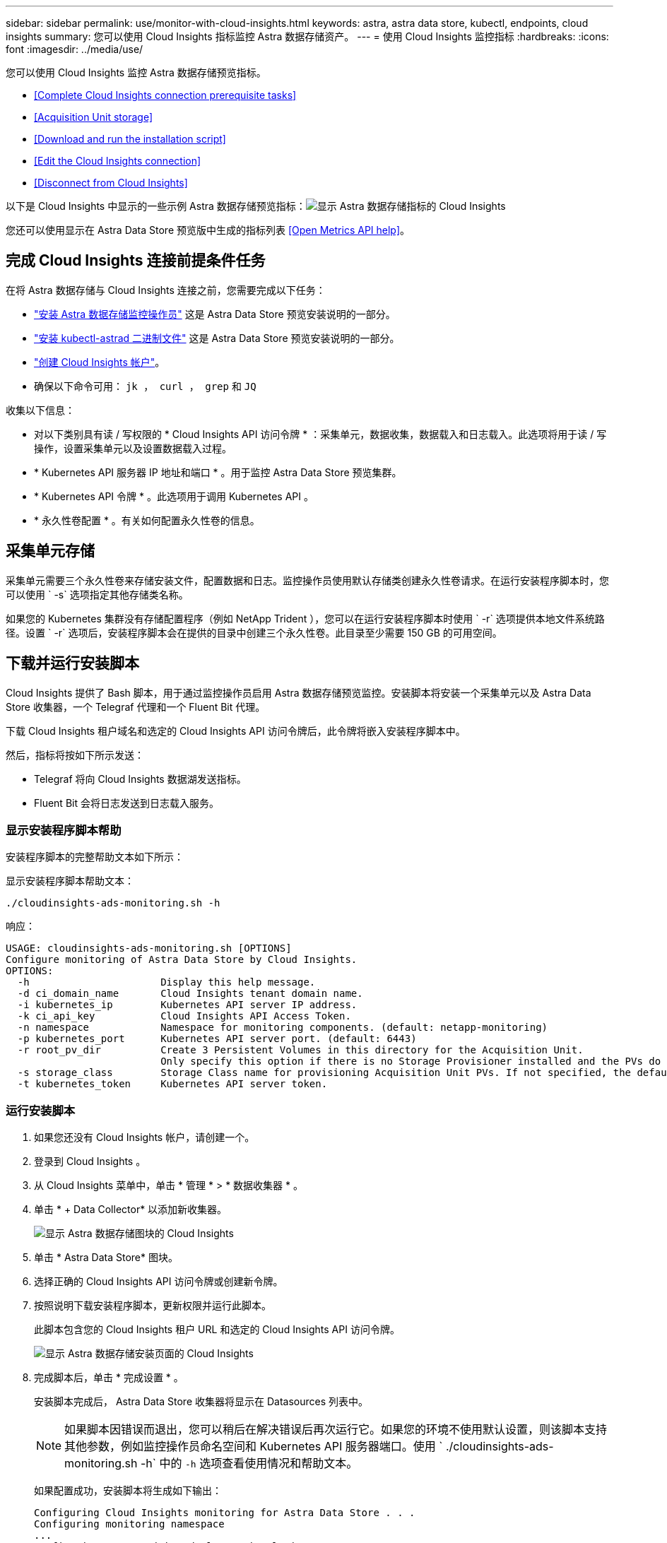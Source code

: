 ---
sidebar: sidebar 
permalink: use/monitor-with-cloud-insights.html 
keywords: astra, astra data store, kubectl, endpoints, cloud insights 
summary: 您可以使用 Cloud Insights 指标监控 Astra 数据存储资产。 
---
= 使用 Cloud Insights 监控指标
:hardbreaks:
:icons: font
:imagesdir: ../media/use/


您可以使用 Cloud Insights 监控 Astra 数据存储预览指标。

* <<Complete Cloud Insights connection prerequisite tasks>>
* <<Acquisition Unit storage>>
* <<Download and run the installation script>>
* <<Edit the Cloud Insights connection>>
* <<Disconnect from Cloud Insights>>


以下是 Cloud Insights 中显示的一些示例 Astra 数据存储预览指标：image:ci_ui_metrics.png["显示 Astra 数据存储指标的 Cloud Insights"]

您还可以使用显示在 Astra Data Store 预览版中生成的指标列表 <<Open Metrics API help>>。



== 完成 Cloud Insights 连接前提条件任务

在将 Astra 数据存储与 Cloud Insights 连接之前，您需要完成以下任务：

* link:../get-started/install-ads.html["安装 Astra 数据存储监控操作员"] 这是 Astra Data Store 预览安装说明的一部分。
* link:../get-started/install-ads.html["安装 kubectl-astrad 二进制文件"] 这是 Astra Data Store 预览安装说明的一部分。
* https://docs.netapp.com/us-en/cloudinsights/task_cloud_insights_onboarding_1.html["创建 Cloud Insights 帐户"^]。
* 确保以下命令可用： `jk ， curl ， grep` 和 `JQ`


收集以下信息：

* 对以下类别具有读 / 写权限的 * Cloud Insights API 访问令牌 * ：采集单元，数据收集，数据载入和日志载入。此选项将用于读 / 写操作，设置采集单元以及设置数据载入过程。
* * Kubernetes API 服务器 IP 地址和端口 * 。用于监控 Astra Data Store 预览集群。
* * Kubernetes API 令牌 * 。此选项用于调用 Kubernetes API 。
* * 永久性卷配置 * 。有关如何配置永久性卷的信息。




== 采集单元存储

采集单元需要三个永久性卷来存储安装文件，配置数据和日志。监控操作员使用默认存储类创建永久性卷请求。在运行安装程序脚本时，您可以使用 ` -s` 选项指定其他存储类名称。

如果您的 Kubernetes 集群没有存储配置程序（例如 NetApp Trident ），您可以在运行安装程序脚本时使用 ` -r` 选项提供本地文件系统路径。设置 ` -r` 选项后，安装程序脚本会在提供的目录中创建三个永久性卷。此目录至少需要 150 GB 的可用空间。



== 下载并运行安装脚本

Cloud Insights 提供了 Bash 脚本，用于通过监控操作员启用 Astra 数据存储预览监控。安装脚本将安装一个采集单元以及 Astra Data Store 收集器，一个 Telegraf 代理和一个 Fluent Bit 代理。

下载 Cloud Insights 租户域名和选定的 Cloud Insights API 访问令牌后，此令牌将嵌入安装程序脚本中。

然后，指标将按如下所示发送：

* Telegraf 将向 Cloud Insights 数据湖发送指标。
* Fluent Bit 会将日志发送到日志载入服务。




=== 显示安装程序脚本帮助

安装程序脚本的完整帮助文本如下所示：

显示安装程序脚本帮助文本：

[listing]
----
./cloudinsights-ads-monitoring.sh -h
----
响应：

[listing]
----
USAGE: cloudinsights-ads-monitoring.sh [OPTIONS]
Configure monitoring of Astra Data Store by Cloud Insights.
OPTIONS:
  -h                      Display this help message.
  -d ci_domain_name       Cloud Insights tenant domain name.
  -i kubernetes_ip        Kubernetes API server IP address.
  -k ci_api_key           Cloud Insights API Access Token.
  -n namespace            Namespace for monitoring components. (default: netapp-monitoring)
  -p kubernetes_port      Kubernetes API server port. (default: 6443)
  -r root_pv_dir          Create 3 Persistent Volumes in this directory for the Acquisition Unit.
                          Only specify this option if there is no Storage Provisioner installed and the PVs do not already exist.
  -s storage_class        Storage Class name for provisioning Acquisition Unit PVs. If not specified, the default storage class will be used.
  -t kubernetes_token     Kubernetes API server token.
----


=== 运行安装脚本

. 如果您还没有 Cloud Insights 帐户，请创建一个。
. 登录到 Cloud Insights 。
. 从 Cloud Insights 菜单中，单击 * 管理 * > * 数据收集器 * 。
. 单击 * + Data Collector* 以添加新收集器。
+
image:ci_select_data_collector_tile.png["显示 Astra 数据存储图块的 Cloud Insights"]

. 单击 * Astra Data Store* 图块。
. 选择正确的 Cloud Insights API 访问令牌或创建新令牌。
. 按照说明下载安装程序脚本，更新权限并运行此脚本。
+
此脚本包含您的 Cloud Insights 租户 URL 和选定的 Cloud Insights API 访问令牌。

+
image:ci_install_page_filledin.png["显示 Astra 数据存储安装页面的 Cloud Insights"]

. 完成脚本后，单击 * 完成设置 * 。
+
安装脚本完成后， Astra Data Store 收集器将显示在 Datasources 列表中。

+

NOTE: 如果脚本因错误而退出，您可以稍后在解决错误后再次运行它。如果您的环境不使用默认设置，则该脚本支持其他参数，例如监控操作员命名空间和 Kubernetes API 服务器端口。使用 ` ./cloudinsights-ads-monitoring.sh -h` 中的 `` -h`` 选项查看使用情况和帮助文本。

+
如果配置成功，安装脚本将生成如下输出：

+
[listing]
----
Configuring Cloud Insights monitoring for Astra Data Store . . .
Configuring monitoring namespace
...
Configuring output sink and Fluent Bit plugins
Configuring Telegraf plugins
Configuring Acquisition Unit
...
Acquisition Unit has been installed successfully.
Configuring Astra Data Store data collector
Astra Data Store collector data '<CLUSTER_NAME>' created
Configuration done!
----




=== 代理 CR 示例

以下是运行安装程序脚本后 `monitoring-NetApp` 代理 CR 的外观示例。

[listing]
----
 spec:
  au:
    isEnabled: true
    storageClassName: auto-sc
  cluster-name: meg-ads-21-22-29-30
  docker-repo: docker.repo.eng.netapp.com/global/astra
  fluent-bit:
  - name: ads-tail
    outputs:
    - sink: ADS_STDOUT
    substitutions:
    - key: TAG
      value: firetapems
    - key: LOG_FILE
      values:
      - /var/log/firetap/*/ems/ems
      - /var/log/firetap/ems/*/ems/ems
    - key: ADS_CLUSTER_NAME
      value: meg-ads-21-22-28-29-30
  - name: agent
  - name: ads-tail-ci
    outputs:
    - sink: CI
    substitutions:
    - key: TAG
      value: netapp.ads
    - key: LOG_FILE
      values:
      - /var/log/firetap/*/ems/ems
      - /var/log/firetap/ems/*/ems/ems
    - key: ADS_CLUSTER_NAME
      value: meg-ads-21-22-28-29-30
  output-sink:
  - api-key: abcd
    domain-name: bzl9ngz.gst-adsdemo.ci-dev.netapp.com
    name: CI
  serviceAccount: sa-netapp-monitoring
  telegraf:
  - name: ads-open-metric
    outputs:
    - sink: CI
    run-mode:
    - ReplicaSet
    substitutions:
    - key: URLS
      values:
      - http://astrads-metrics-service.astrads-system.svc.cluster.local:9341
    - key: METRIC_TYPE
      value: ads-metric
    - key: ADS_CATEGORY
      value: netapp_ads
    - key: ADS_CLUSTER_NAME
      value: meg-ads-21-22-28-29-30
  - name: agent
status:
  au-pod-status: UP
  au-uuid: eddeccc6-3aa3-4dd2-a98c-220085fae6a9
----


== 编辑 Cloud Insights 连接

您可以稍后编辑 Kubernetes API 令牌或 Cloud Insights API 访问令牌：

* 如果要更新 Kubernetes API 令牌，应从 Cloud Insights UI 编辑 Astra 数据存储收集器。
* 如果要更新用于遥测和日志的 Cloud Insights API 访问令牌，应使用 kubectl 命令编辑监控操作员 CR 。




=== 更新 Kubernetes API 令牌

. 登录到 Cloud Insights 。
. 选择 * 管理 * > * 数据收集器 * 以访问数据收集器页面。
. 找到 Astra Data Store 集群的条目。
. 单击页面右侧的菜单，然后选择 * 编辑 * 。
. 使用新值更新 Kubernetes API Token 字段。
. 选择 * 保存收集器 * 。




=== 更新 Cloud Insights API 访问令牌

. 登录到 Cloud Insights 。
. 选择 * 管理 * > * API 访问 * 并单击 * + API 访问令牌 * ，创建新的 Cloud Insights API 访问令牌。
. 编辑代理 CR ：
+
[listing]
----
kubectl --namespace netapp-monitoring edit agent agent-monitoring-netapp
----
. 找到 `output-sink` 部分，找到名为 `CI` 的条目。
. 对于标签 `api-key` ，请将当前值替换为新的 Cloud Insights API 访问令牌。
+
此部分如下所示：

+
[listing]
----
 output-sink:
  - api-key: <api key value>
    domain-name: <tenant url>
    name: CI
----
. 保存并退出编辑器窗口。


监控操作员将更新 Telegraf 和 Fluent Bit 以使用新的 Cloud Insights API 访问令牌。



== 断开与 Cloud Insights 的连接

要断开与 Cloud Insights 的连接，您需要先从 Cloud Insights UI 中删除 Astra 数据存储收集器。完成后，您可以从监控操作员中删除采集单元， Telegraf 和 Fluent 位配置。



=== 删除 Astra Data Store 预览收集器

. 登录到 Cloud Insights 。
. 选择 * 管理 * > * 数据收集器 * 以访问数据收集器页面。
. 找到 Astra Data Store 集群的条目。
. 选择屏幕右侧的菜单，然后选择 * 删除 * 。
. 单击确认页面上的 * 删除 * 。




=== 删除采集单元， Telegraf 和 Fluent 位

. 编辑代理 CR ：
+
[listing]
----
kubectl --namespace netapp-monitoring edit agent agent-monitoring-netapp
----
. 找到 `au` 部分并将 `isenabled` 设置为 `false`
. 找到 `flual-bit` 部分，然后删除名为 `ads-tail -CI` 的插件。如果没有其他插件，您可以删除 `flual-bit` 部分。
. 找到 `telraf` 部分，然后删除名为 `ads-open-metric` 的插件。如果没有其他插件，您可以删除 `电报` 部分。
. 找到 `output-sink` 部分，然后卸下名为 `CI` 的接收器。
. 保存并退出编辑器窗口。
+
监控操作员将更新 Telegraf 和 Fluent 位配置并删除采集单元 POD 。

. 如果您使用本地目录作为采集单元 PV ，而不是存储配置程序，请删除这些 PV ：
+
[listing]
----
kubectl delete pv au-lib au-log au-pv
----
+
然后，删除运行采集单元的节点上的实际目录。

. 删除采集单元 POD 后，您可以从 Cloud Insights 中删除采集单元。
+
.. 在 Cloud Insights 菜单中，选择 * 管理 * > * 数据收集器 * 。
.. 单击 * 采集单元 * 选项卡。
.. 单击采集单元 POD 旁边的菜单。
.. 选择 * 删除 * 。




监控操作员将更新 Telegraf 和 Fluent 位配置并删除采集单元。



== 打开指标 API 帮助

下面列出了可用于从 Astra Data Store 预览版收集指标的 API 。

* "help" 行说明了指标。
* "type" 行表示指标是量表还是计数器。


[listing]
----
# HELP astrads_cluster_capacity_logical_percent Percentage cluster logical capacity that is used (0-100)
# TYPE astrads_cluster_capacity_logical_percent gauge
# HELP astrads_cluster_capacity_max_logical Max Logical capacity of the cluster in bytes
# TYPE astrads_cluster_capacity_max_logical gauge
# HELP astrads_cluster_capacity_max_physical The sum of the space in the cluster in bytes for storing data after provisioning efficiencies, data reduction algorithms and replication schemes are applied
# TYPE astrads_cluster_capacity_max_physical gauge
# HELP astrads_cluster_capacity_ops The IO operations capacity of the cluster
# TYPE astrads_cluster_capacity_ops gauge
# HELP astrads_cluster_capacity_physical_percent The percentage of cluster physical capacity that is used (0-100)
# TYPE astrads_cluster_capacity_physical_percent gauge
# HELP astrads_cluster_capacity_used_logical The sum of the bytes of data in all volumes in the cluster before provisioning efficiencies, data reduction algorithms and replication schemes are applied
# TYPE astrads_cluster_capacity_used_logical gauge
# HELP astrads_cluster_capacity_used_physical Used Physical capacity of a cluster in bytes
# TYPE astrads_cluster_capacity_used_physical gauge
# HELP astrads_cluster_other_latency The sum of the accumulated latency in seconds for other IO operations of all the volumes in a cluster. Divide by astrads_cluster_other_ops to get the average latency per other operation
# TYPE astrads_cluster_other_latency counter
# HELP astrads_cluster_other_ops The sum of the other IO operations of all the volumes in a cluster
# TYPE astrads_cluster_other_ops counter
# HELP astrads_cluster_read_latency The sum of the accumulated latency in seconds of read IO operations of all the volumes in a cluster. Divide by astrads_cluster_read_ops to get the average latency per read operation
# TYPE astrads_cluster_read_latency counter
# HELP astrads_cluster_read_ops The sum of the read IO operations of all the volumes in a cluster
# TYPE astrads_cluster_read_ops counter
# HELP astrads_cluster_read_throughput The sum of the read throughput of all the volumes in a cluster in bytes
# TYPE astrads_cluster_read_throughput counter
# HELP astrads_cluster_storage_efficiency Efficacy of data reduction technologies. (logical used / physical used)
# TYPE astrads_cluster_storage_efficiency gauge
# HELP astrads_cluster_total_latency The sum of the accumulated latency in seconds of all IO operations of all the volumes in a cluster. Divide by astrads_cluster_total_ops to get average latency per operation
# TYPE astrads_cluster_total_latency counter
# HELP astrads_cluster_total_ops The sum of the IO operations of all the volumes in a cluster
# TYPE astrads_cluster_total_ops counter
# HELP astrads_cluster_total_throughput The sum of the read and write throughput of all the volumes in a cluster in bytes
# TYPE astrads_cluster_total_throughput counter
# HELP astrads_cluster_utilization_factor The ratio of the current cluster IO operations based on recent IO sizes to the cluster iops capacity. (0.0 - 1.0)
# TYPE astrads_cluster_utilization_factor gauge
# HELP astrads_cluster_volume_used The sum of used capacity of all the volumes in a cluster in bytes
# TYPE astrads_cluster_volume_used gauge
# HELP astrads_cluster_write_latency The sum of the accumulated latency in seconds of write IO operations of all the volumes in a cluster. Divide by astrads_cluster_write_ops to get the average latency per write operation
# TYPE astrads_cluster_write_latency counter
# HELP astrads_cluster_write_ops The sum of the write IO operations of all the volumes in a cluster
# TYPE astrads_cluster_write_ops counter
# HELP astrads_cluster_write_throughput The sum of the write throughput of all the volumes in a cluster in bytes
# TYPE astrads_cluster_write_throughput counter
# HELP astrads_disk_base_seconds Base for busy, pending and queued. Seconds since collection began
# TYPE astrads_disk_base_seconds counter
# HELP astrads_disk_busy Seconds the disk was busy. 100 * (astrads_disk_busy / astrads_disk_base_seconds) = percent busy (0-100)
# TYPE astrads_disk_busy counter
# HELP astrads_disk_capacity Raw Capacity of a disk in bytes
# TYPE astrads_disk_capacity gauge
# HELP astrads_disk_io_pending Summation of the count of pending io operations for a disk times time. Divide by astrads_disk_base_seconds to get the average pending operation count
# TYPE astrads_disk_io_pending counter
# HELP astrads_disk_io_queued Summation of the count of queued io operations for a disk times time. Divide by astrads_disk_base_seconds to get the average queued operations count
# TYPE astrads_disk_io_queued counter
# HELP astrads_disk_read_latency Total accumulated latency in seconds for disk reads. Divide by astrads_disk_read_ops to get the average latency per read operation
# TYPE astrads_disk_read_latency counter
# HELP astrads_disk_read_ops Total number of read operations for a disk
# TYPE astrads_disk_read_ops counter
# HELP astrads_disk_read_throughput Total bytes read from a disk
# TYPE astrads_disk_read_throughput counter
# HELP astrads_disk_write_latency Total accumulated latency in seconds for disk writes. Divide by astrads_disk_write_ops to get the average latency per write operation
# TYPE astrads_disk_write_latency counter
# HELP astrads_disk_write_ops Total number of write operations for a disk
# TYPE astrads_disk_write_ops counter
# HELP astrads_disk_write_throughput Total bytes written to a disk
# TYPE astrads_disk_write_throughput counter
# HELP astrads_value_scrape_duration Duration to scrape values
# TYPE astrads_value_scrape_duration gauge
# HELP astrads_volume_capacity_available The minimum of the available capacity of a volume and the available capacity of the cluster in bytes
# TYPE astrads_volume_capacity_available gauge
# HELP astrads_volume_capacity_available_logical Logical available capacity of a volume in bytes
# TYPE astrads_volume_capacity_available_logical gauge
# HELP astrads_volume_capacity_percent Percentage of volume capacity available (0-100). (capacity available / provisioned) * 100
# TYPE astrads_volume_capacity_percent gauge
# HELP astrads_volume_capacity_provisioned Provisioned capacity of a volume in bytes after setting aside the snapshot reserve. (size - snapshot reserve = provisioned)
# TYPE astrads_volume_capacity_provisioned gauge
# HELP astrads_volume_capacity_size Total capacity of a volume in bytes
# TYPE astrads_volume_capacity_size gauge
# HELP astrads_volume_capacity_snapshot_reserve_percent Snapshot reserve percentage of a volume (0-100)
# TYPE astrads_volume_capacity_snapshot_reserve_percent gauge
# HELP astrads_volume_capacity_snapshot_used The amount of volume snapshot data that is not in the active file system in bytes
# TYPE astrads_volume_capacity_snapshot_used gauge
# HELP astrads_volume_capacity_used Used capacity of a volume in bytes. This is bytes in the active filesystem unless snapshots are consuming more than the snapshot reserve. (bytes in the active file system + MAX(0, snapshot_used-(snapshot_reserve_percent/100*size))
# TYPE astrads_volume_capacity_used gauge
# HELP astrads_volume_other_latency Total accumulated latency in seconds for operations on a volume that are neither read or write. Divide by astrads_volume_other_ops to get the average latency per other operation
# TYPE astrads_volume_other_latency counter
# HELP astrads_volume_other_ops Total number of operations for a volume that are neither read or write
# TYPE astrads_volume_other_ops counter
# HELP astrads_volume_read_latency Total accumulated read latency in seconds for a volume. Divide by astrads_volume_read_ops to get the average latency per read operation
# TYPE astrads_volume_read_latency counter
# HELP astrads_volume_read_ops Total number of read operations for a volume
# TYPE astrads_volume_read_ops counter
# HELP astrads_volume_read_throughput Total read throughput for a volume in bytes
# TYPE astrads_volume_read_throughput counter
# HELP astrads_volume_total_latency Total accumulated latency in seconds for all operations on a volume. Divide by astrads_volume_total_ops to get the average latency per operation
# TYPE astrads_volume_total_latency counter
# HELP astrads_volume_total_ops Total number of operations for a volume
# TYPE astrads_volume_total_ops counter
# HELP astrads_volume_total_throughput Total thoughput for a volume in bytes
# TYPE astrads_volume_total_throughput counter
# HELP astrads_volume_write_latency Total accumulated write latency in seconds for volume. Divide by astrads_volume_write_ops to get the average latency per write operation
# TYPE astrads_volume_write_latency counter
# HELP astrads_volume_write_ops Total number of write operations for a volume
# TYPE astrads_volume_write_ops counter
# HELP astrads_volume_write_throughput Total write thoughput for a volume in bytes
# TYPE astrads_volume_write_throughput counter
----